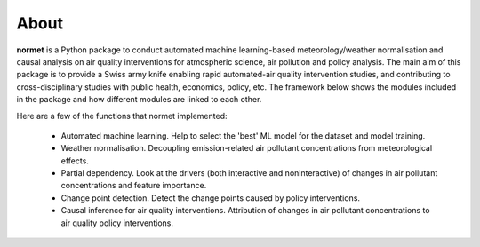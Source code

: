 About
======================================================================================

**normet** is a Python package to conduct automated machine learning-based meteorology/weather normalisation and causal analysis on air quality interventions for atmospheric science, air pollution and policy analysis. The main aim of this package is to provide a Swiss army knife enabling rapid automated-air quality intervention studies, and contributing to cross-disciplinary studies with public health, economics, policy, etc. The framework below shows the modules included in the package and how different modules are linked to each other.

.. image:: figs/Framework.jpg
   :alt: Image
   :width: 800

Here are a few of the functions that normet implemented:

  - Automated machine learning. Help to select the 'best' ML model for the dataset and model training.
  - Weather normalisation. Decoupling emission-related air pollutant concentrations from meteorological effects.
  - Partial dependency. Look at the drivers (both interactive and noninteractive) of changes in air pollutant concentrations and feature importance.
  - Change point detection. Detect the change points caused by policy interventions.
  - Causal inference for air quality interventions. Attribution of changes in air pollutant concentrations to air quality policy interventions.
